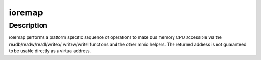 .. -*- coding: utf-8; mode: rst -*-
.. src-file: arch/metag/include/asm/io.h

.. _`ioremap`:

ioremap
=======

.. c:function::  ioremap( offset,  size)

    map bus memory into CPU space

    :param  offset:
        bus address of the memory

    :param  size:
        size of the resource to map

.. _`ioremap.description`:

Description
-----------

ioremap performs a platform specific sequence of operations to
make bus memory CPU accessible via the readb/readw/readl/writeb/
writew/writel functions and the other mmio helpers. The returned
address is not guaranteed to be usable directly as a virtual
address.

.. This file was automatic generated / don't edit.

